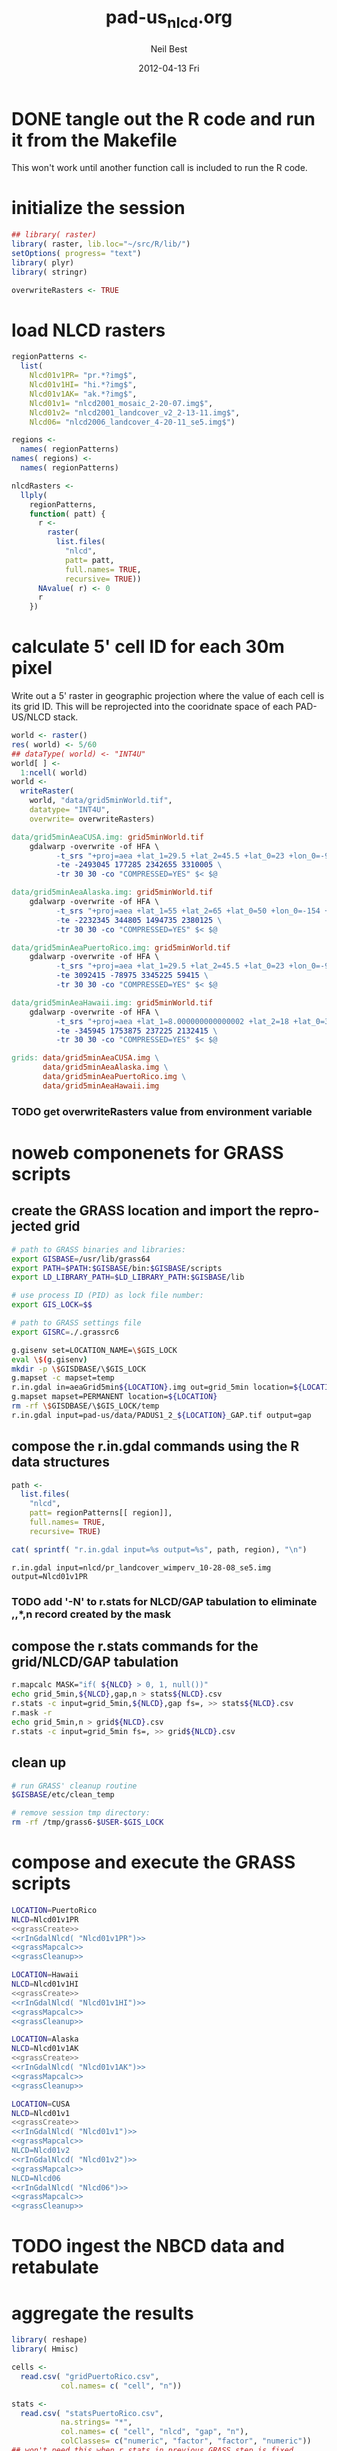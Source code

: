 #+TITLE:     pad-us_nlcd.org
#+AUTHOR:    Neil Best
#+EMAIL:     nbest@ci.uchicago.edu
#+DATE:      2012-04-13 Fri
#+DESCRIPTION:
#+KEYWORDS:
#+LANGUAGE:  en
#+OPTIONS:   H:3 num:t toc:t \n:nil @:t ::t |:t ^:t -:t f:t *:t <:t
#+OPTIONS:   TeX:t LaTeX:t skip:nil d:nil todo:t pri:nil tags:not-in-toc
#+INFOJS_OPT: view:nil toc:nil ltoc:t mouse:underline buttons:0 path:http://orgmode.org/org-info.js
#+EXPORT_SELECT_TAGS: export
#+EXPORT_EXCLUDE_TAGS: noexport
#+LINK_UP:   
#+LINK_HOME: 
#+XSLT:

#+PROPERTY: session *R*
#+PROPERTY: results silent

* DONE tangle out the R code and run it from the Makefile

This won't work until another function call is included to run the R code.


* initialize the session

#+NAME: init
#+BEGIN_SRC R :tangle tangled/init.R
## library( raster)
library( raster, lib.loc="~/src/R/lib/")
setOptions( progress= "text")
library( plyr)
library( stringr)

overwriteRasters <- TRUE

#+END_SRC

* COMMENT are these obsolete?
** process Puerto Rico to work out steps

#+NAME: grid
#+BEGIN_SRC R :tangle no :eval no
  
  pr <- raster( "nlcd2006/pr_landcover_wimperv_10-28-08_se5.img")
  NAvalue( pr) <- 0
  pr <- setMinMax( pr)
  
  prGrid <- try( raster( "prGrid.tif"), silent= TRUE)
  if( inherits( prGrid, "try-error") || overwriteRasters) {             
    prGrid <- raster( pr)
    prGrid[] <- seq( 1, ncell( prGrid))
    prGrid <-
      mask( prGrid, pr,
           filename= "prGrid.tif",
           overwrite= TRUE,
           progress= "text")
  }
  
  gridProjFunc <- function( cell) {
    cellFromXY( world,
               project( xyFromCell( prGrid, cell),
                       projection( prGrid),
                       inv= TRUE))
  }  
  
  prWorld <- try( raster( "world_5min_PuertoRico.tif"), silent= TRUE)
  if( inherits( prWorld, "try-error") || overwriteRasters) {             
    prWorld <-
      calc( prGrid, gridProjFunc,
           filename= "world_5min_PuertoRico.tif",
           datatype= "INT4U",
           overwrite= TRUE,
           progress= "text")
  }
  
  prGap <- raster( "pad-us/PADUS1_2_regions/PADUS1_2_PuertoRico_GAP.tif")
  prGap <- setMinMax( prGap)
  NAvalue( prGap) <- 255
    
  prGap <- overlay( prGap, prGrid, fun= setGapZero,
                   filename= "prGap.tif", datatype= "INT1U", progress= "text", overwrite= TRUE)
  NAvalue( prGap) <- 255
  
  
  prStack <- stack(prWorld, pr, prGap)
  layerNames( prStack) <- c( "grid", "nlcd", "gap")
  
  ct <- crosstab( prStack, useNA= "always", long= TRUE, responseName= "n", progress="text")
#+END_SRC

#+results:


* load NLCD rasters


#+NAME: regionPatterns
#+BEGIN_SRC R :results silent :tangle tangled/init.R
regionPatterns <-
  list(
    Nlcd01v1PR= "pr.*?img$",
    Nlcd01v1HI= "hi.*?img$",
    Nlcd01v1AK= "ak.*?img$",
    Nlcd01v1= "nlcd2001_mosaic_2-20-07.img$",
    Nlcd01v2= "nlcd2001_landcover_v2_2-13-11.img$",
    Nlcd06= "nlcd2006_landcover_4-20-11_se5.img$")

regions <-
  names( regionPatterns)
names( regions) <-
  names( regionPatterns)

nlcdRasters <-
  llply(
    regionPatterns,
    function( patt) {
      r <-
        raster(
          list.files(
            "nlcd",
            patt= patt,
            full.names= TRUE,
            recursive= TRUE))
      NAvalue( r) <- 0
      r
    })

#+END_SRC


* calculate 5' cell ID for each 30m pixel

Write out a 5' raster in geographic projection where the value of each
cell is its grid ID.  This will be reprojected into the cooridnate
space of each PAD-US/NLCD stack.

#+NAME: world  
#+BEGIN_SRC R :tangle tangled/init.R
  world <- raster()
  res( world) <- 5/60
  ## dataType( world) <- "INT4U"
  world[ ] <-
    1:ncell( world)
  world <-
    writeRaster(
      world, "data/grid5minWorld.tif",
      datatype= "INT4U",
      overwrite= overwriteRasters)
#+END_SRC

#+begin_src makefile :eval no :tangle tangled/pad-us_nlcd.mk
data/grid5minAeaCUSA.img: grid5minWorld.tif
	gdalwarp -overwrite -of HFA \
          -t_srs "+proj=aea +lat_1=29.5 +lat_2=45.5 +lat_0=23 +lon_0=-96 +x_0=0 +y_0=0 +ellps=GRS80 +units=m +no_defs" \
          -te -2493045 177285 2342655 3310005 \
          -tr 30 30 -co "COMPRESSED=YES" $< $@

data/grid5minAeaAlaska.img: grid5minWorld.tif
	gdalwarp -overwrite -of HFA \
          -t_srs "+proj=aea +lat_1=55 +lat_2=65 +lat_0=50 +lon_0=-154 +x_0=0 +y_0=0 +ellps=WGS84 +towgs84=0,0,0,0,0,0,0 +units=m +no_defs" 
          -te -2232345 344805 1494735 2380125 \
          -tr 30 30 -co "COMPRESSED=YES" $< $@

data/grid5minAeaPuertoRico.img: grid5minWorld.tif
	gdalwarp -overwrite -of HFA \
          -t_srs "+proj=aea +lat_1=29.5 +lat_2=45.5 +lat_0=23 +lon_0=-96 +x_0=0 +y_0=0 +ellps=GRS80 +units=m +no_defs" \
          -te 3092415 -78975 3345225 59415 \
          -tr 30 30 -co "COMPRESSED=YES" $< $@

data/grid5minAeaHawaii.img: grid5minWorld.tif
	gdalwarp -overwrite -of HFA \
          -t_srs "+proj=aea +lat_1=8.000000000000002 +lat_2=18 +lat_0=3 +lon_0=-157 +x_0=0 +y_0=0 +ellps=WGS84 +towgs84=0,0,0,0,0,0,0 +units=m +no_defs" \
          -te -345945 1753875 237225 2132415 \
          -tr 30 30 -co "COMPRESSED=YES" $< $@

grids: data/grid5minAeaCUSA.img \
       data/grid5minAeaAlaska.img \
       data/grid5minAeaPuertoRico.img \
       data/grid5minAeaHawaii.img

#+end_src


*** COMMENT DONE How did I write the gdalwarp command for the grid IDs?
I must have done it by hand.  This should be tangled out and called in
the Makefile.

*** TODO get overwriteRasters value from environment variable


** COMMENT add zeroes to GAP data for unprotected land and coastal areas

skip this. unnecessary.

#+BEGIN_SRC R :eval no
gapFiles <-
  list.files( "pad-us/data/",
             patt= "^PADUS1_2_.*?tif$",
             full.names= TRUE)
names( gapFiles) <-
  str_match( gapFiles,
            "PADUS1_2_([^_]+)_GAP\\.tif$")[, 2]

gapRasters <-
  llply( names( regionPatterns),
        function ( region) {
          r <- raster( gapFiles[[ region]])
          NAvalue( r) <- 255
          ## r <- setMinMax( r)
          layerNames( r) <- region
          r
        })
names( gapRasters) <- names( regionPatterns)

setGapZero <-
  function( gap, grid) {
    ifelse( is.na( gap) & !is.na( grid), 0, gap)
  }

gapOverlayFunc <-
  function ( gap, nlcd) {
    fn <- sprintf( "gap%s.grd", layerNames( gap))
    if( overwriteRasters | !file.exists( fn)) {
      overlay( gap, nlcd,
              fun= setGapZero,
              filename= fn,
              datatype= "INT1U",
              overwrite= TRUE)
    } else try( raster( fn), silent= TRUE)
  }

gapOverlays <-
  llply( regions,
        function( region) {
          gapOverlayFunc( gapRasters[[ region]],
                         nlcdRasters[[ region]])
        })

#+END_SRC

#+results:
   

** COMMENT create stacks and tabulate

This is too slow.  Had to do it in GRASS.
#+NAME: stacks
#+BEGIN_SRC R :eval no
aeaGridFunc <-
  function( region) {
    raster( sprintf( "aeaGrid5min%s.img", region))
  }

aeaGrids <- llply( regions, aeaGridFunc)

gapStackFunc <-
  function( region) {
    s <- stack( aeaGrids[[ region]],
               nlcdRasters[[ region]],
               gapOverlays[[ region]])
    layerNames( s) <- c( "grid", "nlcd", "gap")
    s
  }

gapStacks <- llply( regions, gapStackFunc)

writeCrosstabs <-
  function( region) {
    fn <- sprintf( "pad-us_nlcd_%s.csv", region)
    ct <- crosstab( gapStacks[[ region]])
    write.csv( ct, row.names= FALSE, file= fn)
    fn
  }

ctFiles <- llply( regions, writeCrosstabs)
#+END_SRC


* noweb componenets for GRASS scripts

** create the GRASS location and import the reprojected grid

#+NAME: grassCreate
#+BEGIN_SRC sh :eval no
# path to GRASS binaries and libraries:
export GISBASE=/usr/lib/grass64
export PATH=$PATH:$GISBASE/bin:$GISBASE/scripts
export LD_LIBRARY_PATH=$LD_LIBRARY_PATH:$GISBASE/lib

# use process ID (PID) as lock file number:
export GIS_LOCK=$$

# path to GRASS settings file
export GISRC=./.grassrc6

g.gisenv set=LOCATION_NAME=\$GIS_LOCK
eval \$(g.gisenv)
mkdir -p \$GISDBASE/\$GIS_LOCK
g.mapset -c mapset=temp
r.in.gdal in=aeaGrid5min${LOCATION}.img out=grid_5min location=${LOCATION}
g.mapset mapset=PERMANENT location=${LOCATION}
rm -rf \$GISDBASE/\$GIS_LOCK/temp
r.in.gdal input=pad-us/data/PADUS1_2_${LOCATION}_GAP.tif output=gap
#+END_SRC


** compose the r.in.gdal commands using the R data structures
#+NAME: rInGdalNlcd( region= "Nlcd01v1PR")
#+BEGIN_SRC R :results output verbatim replace 
path <-
  list.files(
    "nlcd",
    patt= regionPatterns[[ region]],
    full.names= TRUE,
    recursive= TRUE)

cat( sprintf( "r.in.gdal input=%s output=%s", path, region), "\n")
#+END_SRC

#+RESULTS: rInGdalNlcd
: r.in.gdal input=nlcd/pr_landcover_wimperv_10-28-08_se5.img output=Nlcd01v1PR


*** TODO add '-N' to r.stats for NLCD/GAP tabulation to eliminate *,*,*,n record created by the mask
    

** compose the r.stats commands for  the grid/NLCD/GAP tabulation

#+NAME: grassMapcalc
#+BEGIN_SRC sh :eval no
r.mapcalc MASK="if( ${NLCD} > 0, 1, null())"
echo grid_5min,${NLCD},gap,n > stats${NLCD}.csv
r.stats -c input=grid_5min,${NLCD},gap fs=, >> stats${NLCD}.csv
r.mask -r
echo grid_5min,n > grid${NLCD}.csv
r.stats -c input=grid_5min fs=, >> grid${NLCD}.csv
#+END_SRC


** clean up

#+NAME: grassCleanup
#+begin_src sh :eval no
# run GRASS' cleanup routine
$GISBASE/etc/clean_temp

# remove session tmp directory:
rm -rf /tmp/grass6-$USER-$GIS_LOCK
#+end_src


* compose and execute the GRASS scripts
    :PROPERTIES:
    :noweb:    yes
    :shebang:  #!/bin/bash -v
    :session:  nil
    :eval:     no
    :END:

#+NAME: grassPuertoRico
#+BEGIN_SRC sh :tangle tangled/grassPuertoRico.sh
LOCATION=PuertoRico
NLCD=Nlcd01v1PR
<<grassCreate>>
<<rInGdalNlcd( "Nlcd01v1PR")>>
<<grassMapcalc>>
<<grassCleanup>>
#+END_SRC

#+NAME: grassHawaii
#+BEGIN_SRC sh :tangle tangled/grassHawaii.sh
LOCATION=Hawaii
NLCD=Nlcd01v1HI
<<grassCreate>>
<<rInGdalNlcd( "Nlcd01v1HI")>>
<<grassMapcalc>>
<<grassCleanup>>
#+END_SRC

#+NAME: grassAlaska
#+BEGIN_SRC sh :tangle tangled/grassAlaska.sh
LOCATION=Alaska
NLCD=Nlcd01v1AK
<<grassCreate>>
<<rInGdalNlcd( "Nlcd01v1AK")>>
<<grassMapcalc>>
<<grassCleanup>>
#+END_SRC

#+NAME: grassCUSA
#+BEGIN_SRC sh  :tangle tangled/grassCUSA.sh
LOCATION=CUSA
NLCD=Nlcd01v1
<<grassCreate>>
<<rInGdalNlcd( "Nlcd01v1")>>
<<grassMapcalc>>
NLCD=Nlcd01v2
<<rInGdalNlcd( "Nlcd01v2")>>
<<grassMapcalc>>
NLCD=Nlcd06
<<rInGdalNlcd( "Nlcd06")>>
<<grassMapcalc>>
<<grassCleanup>>
#+END_SRC


* TODO ingest the NBCD data and retabulate

* aggregate the results
   :PROPERTIES:
   :eval:     no
   :END:

#+NAME: writeFracsProto
#+begin_src R :eval no
  library( reshape)
  library( Hmisc)
  
  cells <-
    read.csv( "gridPuertoRico.csv",
             col.names= c( "cell", "n"))
  
  stats <-
    read.csv( "statsPuertoRico.csv",
             na.strings= "*",
             col.names= c( "cell", "nlcd", "gap", "n"),
             colClasses= c("numeric", "factor", "factor", "numeric"))
  ## won't need this when r.stats in previous GRASS step is fixed
  stats <- stats[ !is.na(stats$cell),]
  
  ## stats <- stats[ !is.na(stats$grid),]
  ## stats <- stats[ stats$cell != "*",]
  
  ## stats <- within( stats, gap[ is.na( gap)] <- 0)
  
  
  stats <-
    within( stats,
           { levels( gap) <- c( levels( gap), "0")
             gap[ is.na( gap)] <- "0"
             gap <- combine_factor( gap, c(0,1,1,1,0))
             levels( gap) <- c( "no", "yes")
           })
  
  stats <-
    cast( data= stats,
         formula= cell ~ gap + nlcd,
         fun.aggregate= sum,
         margins= "grand_col",
         value= "n" )
  colnames( stats)[ colnames( stats) == "(all)_(all)"] <- "nlcd"
  
  merged <-
    within( merge( stats, cells, by= "cell", all.x= TRUE),
           no_11 <- no_11 + n - nlcd)
  
  fracs <-
    cast( within( melt( merged,
                       c( "cell", "n")),
                 value <- value / n),
         formula= cell ~ variable,
         subset= variable != "nlcd",
         margins= "grand_col",
         fun.aggregate= sum)
  
  write.csv( format.df( fracs,
                       dec= 3,
                       numeric.dollar= FALSE,
                       na.blank= TRUE),
            row.names= FALSE,
            file= "fracsPuertoRico.csv",
            quote= FALSE)
#+END_SRC
  
#+NAME: writeFracs
#+begin_src R 
  library( reshape)
  library( Hmisc)

  writeFracs <- function( region) {
    cells <-
      read.csv( sprintf( "grid%s.csv", region),
               col.names= c( "cell", "n"))
    stats <-
      read.csv( sprintf( "stats%s.csv", region),
               na.strings= "*",
               col.names= c( "cell", "nlcd", "gap", "n"),
               colClasses= c("numeric", "factor", "factor", "numeric"))
    ## won't need this when r.stats in previous GRASS step is fixed
    stats <- stats[ !is.na(stats$cell),]
    stats <-
      within( stats,
             { levels( gap) <- c( levels( gap), "0")
               gap[ is.na( gap)] <- "0"
               gap <- combine_factor( gap, c(0,1,1,1,0))
               levels( gap) <- c( "no", "yes")
             })
    stats <-
      cast( data= stats,
           formula= cell ~ gap + nlcd,
           fun.aggregate= sum,
           margins= "grand_col",
           value= "n" )
    colnames( stats)[ colnames( stats) == "(all)_(all)"] <- "nlcd"
    merged <-
      within( merge( stats, cells, by= "cell", all.x= TRUE),
             no_11 <- no_11 + n - nlcd)
    fracs <-
      cast( within( melt( merged,
                         c( "cell", "n")),
                   value <- value / n),
           formula= cell ~ variable,
           subset= variable != "nlcd",
           margins= "grand_col",
           fun.aggregate= sum)
    fn <- sprintf( "fracs%s.csv", region)
    write.csv( format.df( fracs,
                         dec= 3,
                         numeric.dollar= FALSE,
                         na.blank= TRUE),
              row.names= FALSE,
              file= fn,
              quote= FALSE)
    fn
  }
  
  regions <- c( "PuertoRico", "Hawaii", "Alaska", "cUSA")
  names( regions) <- regions
  
  fracFiles <- llply( regions, writeFracs)
  
  zip( "pad-us_nlcd.zip", list.files( patt= "^fracs.*?\\csv$"))
#+end_src
   

** TODO do this with data.table

   
* generate NBCD statistics
  :PROPERTIES:
  :eval:     yes
  :END:


** by 5' grid cells

#+NAME: writeNbcdStats
#+begin_src R 
  library( reshape)
  library( Hmisc)
  library( data.table)

  stats <-
    read.csv( "statsNbcd.csv",
             na.strings= "*",
             col.names= c( "cell", "nlcd", "gap", "nbcd", "n"),
             colClasses= c("numeric", "factor", "factor", "numeric"))
  
  stats <-
    within(
      stats,
      { levels( gap) <- c( levels( gap), "0")
        gap[ is.na( gap)] <- "0"
        gap <- combine_factor( gap, c(0,1,1,1,0))
        levels( gap) <- c( "no", "yes")
        nbcd[ is.na( nbcd)] <- 0
      })
  
  dt <- data.table( stats)
  setkey( dt, cell, nlcd, gap)
  
  wm <- dt[, list( wm= weighted.mean( nbcd, n)), by= "cell,nlcd,gap"]
  
  wmCt <-
    cast(
      data= wm,
      formula= cell ~ gap + nlcd,
      ## fun.aggregate= sum,
      ## margins= "grand_col",
      value= "wm" )
  
  write.csv(
    format.df(
      wmCt,
      cdec= c( 0, rep( 1, ncol( wmCt) - 1)),
      numeric.dollar= FALSE,
      na.blank= TRUE),
    row.names= FALSE,
    file= "nbcdFiaAldb.csv",
    quote= FALSE)
  
  zip( "pad-us_nlcd_nbcd.zip", "fracscUSA.csv")
  zip( "pad-us_nlcd_nbcd.zip", "nbcdFiaAldb.csv")
  
#+end_src
  

** TODO convert NAs to zeros for \*Fr and \*Ha in CSVs and SHPs
** TODO trim spaces in char data frames before writing CSVs


** load r.stats output

#+begin_src R

library( reshape)
library( Hmisc)
library( data.table)
library( stringr)
library( ggplot2)
library( foreign)

stateAttrs <-
  read.dbf( "shp/tl_2010_us_state10.dbf")
stateNames <-
  data.table( stateAttrs[, c( "STATEFP10", "STUSPS10", "NAME10")])
setnames(
  stateNames,
  names( stateNames),
  c( "state", "usps", "name"))
setkey( stateNames, state)

rawCountyStats <-
  read.csv(
    "csv/statsNbcdNlcd01v1County.csv",
    na.strings= "*",
    header= TRUE,
    col.names= c(
      "state", "county", "nlcd", 
      "gap", "aldb", "n"),
    colClasses= c(
      "character", "character", "character",
      "numeric", "numeric", "numeric"))

rawCountyStats <-
  within( rawCountyStats, {
    state[  is.na(  state)] <- 0   
    county[ is.na( county)] <- 0    
    state <-
      str_pad( state,
              2, pad= "0")
    county <-
      str_pad( county,
              3, pad= "0")
    gap[ is.na( gap)] <- 0
    gap[ gap == 4] <- 0
    gap[ gap !=0] <- 1
    aldb[ is.na( aldb)] <- 0
    gap <- as.logical( gap) } )

rawCountyStats <- data.table( rawCountyStats)
keycols <-
  colnames(rawCountyStats)[ colnames(rawCountyStats) != "n"]
setkeyv( rawCountyStats, keycols)

#+end_src

** zero out pixel counts for low-carbon forest observations


#+begin_src R :results output silent

rawCountyStats[, n2 := n]

rawCountyStats[ nlcd %in% as.character( c( 41, 42, 43, 90))
                 & aldb <= 5,
               n2 := 0]

rawCountyStats <-
  rawCountyStats[, list( n= sum( n),
                        n2 = sum( n2)),
                 keyby= keycols ]

rawStateStats <- 
  rawCountyStats[, list( n= sum( n),
                        n2= sum( n2)),
                 keyby= keycols[ -2] ]

#+end_src


** by NBCD mapping zones
  
#+begin_src R
  library( reshape)
  library( Hmisc)
  library( data.table)
  library( stringr)
  
  ## define aggregateNbcd()
  
  ## statsNbcdZone <-
  ##   aggregateNbcd(
  ##     "statsNbcdZone.csv",
  ##     col.names= c(
  ##       "zone", "nlcd", "gap",
  ##       "aldb", "n"),
  ##     colClasses= c(
  ##       "character", "character", "factor",
  ##       "numeric", "numeric"))
  
  rawZoneStats <-
    read.csv(
      "csv/statsNbcdNlcd01v1Zone.csv",
      na.strings= "*",
      header= TRUE,
      col.names= c(
        "zone", "nlcd", 
        "gap", "aldb", "n"),
      colClasses= c(
        "character", "character",
        "numeric", "numeric", "numeric"))
  
  rawZoneStats <-
    within( rawZoneStats, {
      state[  is.na(  state)] <- 0   
      zone[ is.na( zone)] <- 0    
      gap[ is.na( gap)] <- 0
      gap[ gap == 4] <- 0
      gap[ gap !=0] <- 1
      aldb[ is.na( aldb)] <- 0
      gap <- as.logical( gap) } )
  
  rawCountyStats <- data.table( rawCountyStats)
  keycols <-
    colnames(rawCountyStats)[ colnames(rawCountyStats) != "n"]
  setkeyv( rawCountyStats, keycols)
  rawCountyStats <-
    rawCountyStats[, list( n= sum( n),
                          n2 = sum( replace( n, aldb <= 5, 0))),
       keyby= keycols ]
  
  zoneAreas <-
    statsNbcdZone[, list( totHa= sum(ha)),
                  by= "zone"]
  statsNbcdZone <-
    statsNbcdZone[ zoneAreas][, frac:=ha/totHa]
  
  nbcdZoneAldb <- 
      data.table(
        cast(
          data= statsNbcdZone,
          formula= zone ~ gap + nlcd,
          value= "aldb",
          subset= !is.na( aldb)),
        key= "zone")
  
  setnames(
    nbcdZoneAldb,
    colnames(nbcdZoneAldb),
    str_replace( colnames(nbcdZoneAldb), "_", ""))
  
  nbcdZoneAldbMeans <- 
    data.table(
      cast(
        data=
        statsNbcdZone[, list( aldbAve= weighted.mean( aldb, ha)),
                 by= c( "zone", "gap")],
        formula= zone ~ gap,
        value= "aldbAve",
        subset= !is.na( aldbAve)),
      key= "zone")
  
  setnames(
    nbcdCountyAldbMeans,
    colnames( nbcdCountyAldbMeans)[ -1],
    sprintf(
      "%sAll",
      colnames( nbcdCountyAldbMeans)[ -1]))
  
  nbcdZoneGapFrac <-
    data.table(
      cast(
        data= statsNbcdZone,
        formula= zone ~ gap,
        value= "frac",
        fun.aggregate= sum,
        subset= !is.na( aldb)),
      key= "zone")
  
  setnames(
    nbcdZoneGapFrac,
    colnames( nbcdZoneGapFrac)[ -1],
    sprintf(
      "%sAllFr",
      str_replace(
        colnames( nbcdZoneGapFrac)[ -1],
        "_", "")))
  
  nbcdZoneGapHa <-
    data.table(
      cast(
        data= statsNbcdZone,
        formula= zone ~ gap,
        value= "ha",
        fun.aggregate= sum,
        subset= !is.na( aldb)),
      key= "zone")
  
  setnames(
    nbcdZoneGapHa,
    colnames( nbcdZoneGapHa)[ -1],
    sprintf(
      "%sAllHa",
      str_replace(
        colnames( nbcdZoneGapHa)[ -1],
        "_", "")))
  
   nbcdZoneFrac <- 
    data.table(
      cast(
        data= statsNbcdZone,
        formula= zone ~ gap + nlcd,
        value= "frac",
        subset= !is.na( aldb)),
      key= "zone")
  
  setnames(
    nbcdZoneFrac,
    colnames( nbcdZoneFrac)[ -1],
    sprintf(
      "%sFr",
      str_replace(
        colnames( nbcdZoneFrac)[ -1],
        "_", "")))
  
  nbcdZoneHa <- 
    data.table(
      cast(
        data= statsNbcdZone,
        formula= zone ~ gap + nlcd,
        value= "ha",
        subset= !is.na( aldb)),
      key= "zone")
  
  setnames(
    nbcdZoneHa,
    colnames( nbcdZoneHa)[ -1],
    sprintf(
      "%sHa",
      str_replace(
        colnames( nbcdZoneHa)[ -1],
        "_", "")))
   
  nbcdZone <- nbcdZoneAldb[ nbcdZoneAldbMeans]
  nbcdZone <- nbcdZone[ nbcdZoneGapFrac][ nbcdZoneGapHa]
  nbcdZone <- nbcdZone[ nbcdZoneFrac][ nbcdZoneHa]
  setcolorder(
    nbcdZone,
    c( 1,
      order( colnames( nbcdZone)[ -1]) +1))
  
  nbcdZoneChar <-
    str_trim(
      format.df(
        nbcdZone,
        cdec= sapply(
          colnames( nbcdZone),
          function( x)
          ifelse(
            x == "zone", 0,
            ifelse(
              str_detect( x, "Ha$"), 1,
              ifelse(
                str_detect( x, "Fr$"), 3,
                1)))),
        numeric.dollar= FALSE,
        na.blank= TRUE))
  
  write.csv(
    nbcdZoneChar,
    row.names= FALSE,
    file= "nbcdZone.csv",
    quote= FALSE)
  
  zip( "pad-us_nlcd_nbcd.zip", "nbcdZone.csv")
   
  options(useFancyQuotes = FALSE)
   cat(
     sapply(
       colnames( nbcdZone),
       function( x) {
         dQuote(
           ifelse(
             x == "zone", "String(3)",
             ifelse(
               str_detect( x, "Ha$"),
               "Real(10.1)",
               ifelse(
                 str_detect( x, "Fr$"),
                 "Real(5.3)",
                 "Real(5.1)"))))
       }),
     sep= ",",
     file= "nbcdZone.csvt")
  
  ogr2ogr <-
    paste(
      "ogr2ogr -overwrite -progress -sql",
      sprintf(
        "\"select %s from nbcdZones a",
        paste( colnames( nbcdZone), collapse= ",")),
      "left join 'nbcdZone.csv'.nbcdZone b",
      "on a.zone = b.zone\"",
      "shp/nbcdZone.shp shp/nbcdZones.shp")
  
  system( ogr2ogr)
  
  zip(
    "pad-us_nlcd_nbcd.zip",
    list.files(
      path= "shp",
      pattern= "^nbcdZone\\.",
      full.names= TRUE))
  
  
#+end_src

*** TODO finish updating zone stat procedure to match state/county

GAP TRUE/FALSE naming, . . .


*** TODO figure out where null values in NBCD are coming from


** repeat for states

*** calculate the average densities for original and modified pixel counts

#+begin_src R :results output silent

statsNbcdState <-
  rawStateStats[, list( aldb= weighted.mean( aldb, n),
                       aldb2= weighted.mean( aldb, n2),
                       n= sum( n),
                       n2= sum( n2),
                       ha= sum(n) * 30^2 / 10^4,
                       ha2= sum(n2) * 30^2 / 10^4),
                keyby= "state,nlcd,gap"] 
stateAreas <-
  statsNbcdState[ , list( totHa= sum(ha)),
                 keyby= "state"]
statsNbcdState <-
  statsNbcdState[ stateAreas][, frac:=ha/totHa]

#+end_src

Some states have forests where all NBCD values were zero.  

#+BEGIN_SRC R :results output org replace :exports both
## statsNbcdState[ stateNames, nomatch=0][ is.na( aldb2)][
##                               order( -ha),
##                               list( usps, nlcd, gap, ha)]

## suppressWarnings(
##   ascii(
##     cast(
##       statsNbcdState[ stateNames, nomatch=0][ is.na( aldb2)],
##       usps ~ nlcd,
##       sum,
##       value= "ha",
##       margins= TRUE,
##       fill= NA),
##     digits= 0,
##     include.rownames = FALSE))

## ,
##   colnames= c( "FIPS", "name", "region"))

suppressWarnings(
  ascii(
    cast(
      statsNbcdState[ stateNames, nomatch=0][ is.na( aldb2)],
      gap + usps ~ nlcd,
      sum,
      value= "ha",
      margins= TRUE,
      fill= NA),
    digits= 0,
    include.rownames = FALSE))

#+END_SRC

#+results:
#+BEGIN_ORG
| gap   | usps  | 43      | 90     | (all)   |
|-------+-------+---------+--------+---------|
| FALSE | AZ    | 418     | 41418  | 41836   |
| FALSE | CA    | 602269  | 59116  | 661385  |
| FALSE | CO    |         | 153555 | 153555  |
| FALSE | MT    | 10618   |        | 10618   |
| FALSE | NM    | 6255    | 33295  | 39550   |
| FALSE | NV    | 924     | 73571  | 74495   |
| FALSE | OR    | 394996  |        | 394996  |
| FALSE | WA    | 286592  |        | 286592  |
| FALSE | (all) | 1302072 | 360956 | 1663028 |
| TRUE  | AZ    | 11267   | 44313  | 55581   |
| TRUE  | CA    | 416041  | 26084  | 442125  |
| TRUE  | CO    |         | 128555 | 128555  |
| TRUE  | MT    | 19429   |        | 19429   |
| TRUE  | NM    | 18237   | 19361  | 37598   |
| TRUE  | NV    | 9497    | 20714  | 30211   |
| TRUE  | OR    | 243347  |        | 243347  |
| TRUE  | WA    | 104410  |        | 104410  |
| TRUE  | (all) | 822228  | 239028 | 1061256 |
| (all) | (all) | 2124300 | 599983 | 2724284 |
#+END_ORG

To backfill those NLCD/GAP combinations we must calculate national averages.

#+BEGIN_SRC R :results output org replace :exports both
nbcdMean <-
  statsNbcdState[ n != n2][, list(
                    aldb= weighted.mean( aldb2, n, na.rm= TRUE)),
                    keyby= "nlcd,gap"]

ascii(
  cast(
    nbcdMean,
    nlcd ~ gap,
    value= "aldb"),
  digits = 1,
  include.rownames= FALSE)
#+END_SRC

#+results:
#+BEGIN_ORG
| nlcd | FALSE | TRUE  |
|------+-------+-------|
| 41   | 109.8 | 118.8 |
| 42   | 103.3 | 120.5 |
| 43   | 105.5 | 119.3 |
| 90   | 98.7  | 93.1  |
#+END_ORG

*** COMMENT these plots show states with problem forests

#+begin_src R :eval no

ggplot(
  statsNbcdState[ n != n2][ stateNames, nomatch= 0],
  aes(    x= n2/n,
          y= ha, ## aldb/aldb2,
      label= usps)) +
  geom_point() +
  geom_text(
    hjust= 0,
    vjust= 0) +
  facet_grid( nlcd ~ gap) +
  scale_y_log10() +
  scale_x_continuous( limits= c( 0.0, 0.8))


ggplot(
  statsNbcdState[ n != n2],
  aes(    x= n2/n,
          y= frac,
      label= state)) +
  geom_point() +
  geom_text(
    hjust= 0,
    vjust= 0) +
  facet_grid( nlcd ~ gap) +
  scale_y_log10()+
  scale_x_continuous( limits= c( 0.0, 0.8))

ggplot(
  statsNbcdState[ n != n2],
  aes(
    x= n2/n,
    y= aldb/aldb2,
    label= state)) +
  geom_point(
    aes(
      size= frac)) +
  geom_text(
    hjust= 1.0,
    vjust= 0) +
  facet_grid( nlcd ~ gap) +
  scale_x_continuous( limits= c( 0.0, 0.8)) +
  scale_size(
    limits= c(0.0, 0.3),
    range= c( 5, 15))

ggplot(
  statsNbcdState[ n != n2],
  aes(
    x= n2/n,
    y= frac,
    label= state)) +
  geom_point(
    aes(
      size= aldb/aldb2)) +
  geom_text(
    hjust= 1.0,
    vjust= 0) +
  facet_grid( nlcd ~ gap) +
  scale_y_log10()+
  scale_x_continuous( limits= c( 0.0, 0.8))



#+end_src


*** backfill the null state densities with national means

#+begin_src R
statsNbcdState <-
  merge( statsNbcdState, nbcdMean, all.x= TRUE)
statsNbcdState[ is.na( aldb2), aldb2 := aldb.y][, aldb.y := NULL]
setkey( statsNbcdState, state, nlcd, gap)
setnames( statsNbcdState, "aldb.x", "aldb")
setcolorder( statsNbcdState, c( 3, 1, 2, 4:11))

## test
## any( abs( statsNbcdState[, list( frac= sum(frac)), by= state][, frac] - 1) > 0.001)


write.csv(
  statsNbcdState,
  row.names= FALSE,
  file= "pad-us_nlcd/nbcdStateSerial.csv",
  quote= FALSE)

zip( "pad-us_nlcd.zip", "pad-us_nlcd/nbcdStateSerial.csv")

#+end_src



*** cross-tabulate the state data using backfilled densities


#+begin_src R

nbcdStateAldb <- 
  data.table(
    cast(
      data= statsNbcdState,
      formula= state ~ gap + nlcd,
      value= "aldb2"),
    key= "state")

setnames(
  nbcdStateAldb,
  colnames( nbcdStateAldb),
  str_replace(
    str_replace(
      colnames(nbcdStateAldb),
      "TRUE_", "yes"),
    "FALSE_", "no"))


nbcdStateAldbMeans <- 
  data.table(
    cast(
      data=
      statsNbcdState[, list( aldbAve= weighted.mean( aldb2, ha)),
                     by= c( "state", "gap")],
      formula= state ~ gap,
      value= "aldbAve"),
    key= "state")

setnames(
  nbcdStateAldbMeans,
  c( "FALSE", "TRUE"),
  c( "noAll", "yesAll"))

nbcdStateGapFrac <-
  data.table(
    cast(
      data= statsNbcdState,
      formula= state ~ gap,
      value= "frac",
      fun.aggregate= sum,
      na.rm = TRUE),
    key= "state")

setnames(
  nbcdStateGapFrac,
  c( "FALSE", "TRUE"),
  c( "noAllFr", "yesAllFr"))

nbcdStateGapHa <-
  data.table(
    cast(
      data= statsNbcdState,
      formula= state ~ gap,
      value= "ha",
      fun.aggregate= sum,
      na.rm= TRUE),
    key= "state")

setnames(
  nbcdStateGapHa,
  c( "FALSE", "TRUE"),
  c( "noAllHa", "yesAllHa"))

nbcdStateFrac <- 
  data.table(
    cast(
      data= statsNbcdState,
      formula= state ~ gap + nlcd,
      value= "frac"),
    key= "state")

setnames(
  nbcdStateFrac,
  colnames( nbcdStateFrac)[ -1],
  paste(
    str_replace(
      str_replace(
        colnames( nbcdStateFrac)[ -1],
        "TRUE_", "yes"),
      "FALSE_", "no"),
    "Fr", sep= ""))

nbcdStateHa <- 
  data.table(
    cast(
      data= statsNbcdState,
      formula= state ~ gap + nlcd,
      value= "ha"),
    key= "state")

setnames(
  nbcdStateHa,
  colnames( nbcdStateHa)[ -1],
  paste(
    str_replace(
      str_replace(
        colnames( nbcdStateHa)[ -1],
        "TRUE_", "yes"),
      "FALSE_", "no"),
    "Ha", sep= ""))

nbcdState <-
  nbcdStateAldb[ nbcdStateAldbMeans]
nbcdState <-
  nbcdState[ nbcdStateGapFrac][ nbcdStateGapHa]
nbcdState <-
  nbcdState[ nbcdStateFrac][ nbcdStateHa]

setnames(
  nbcdState,
  "state", "fips")

setcolorder(
  nbcdState,
  order( colnames( nbcdState)))

nbcdStateChar <-
  str_trim(
    format.df(
      nbcdState,
      cdec= sapply(
        colnames( nbcdState),
        function( x) {
          ifelse(
            x == "fips", 0,
            ifelse(
              str_detect( x, "Ha$"), 1,
              ifelse(
                str_detect( x, "Fr$"), 3,
                1)))
        }),
      numeric.dollar= FALSE,
      na.blank= TRUE))

write.csv(
  nbcdStateChar,
  row.names= FALSE,
  file= "pad-us_nlcd/nbcdState.csv",
  quote= FALSE)

zip( "pad-us_nlcd.zip", "pad-us_nlcd/nbcdState.csv")

options(useFancyQuotes = FALSE)
cat(
  sapply(
    colnames( nbcdState),
    function( x) {
      dQuote(
        ifelse(
          x == "fips", "String(2)",
          ifelse(
            str_detect( x, "Ha$"),
            "Real(10.1)",
            ifelse(
              str_detect( x, "Fr$"),
              "Real(5.3)",
              "Real(5.1)"))))
    }),
  sep= ",",
  file= "pad-us_nlcd/nbcdState.csvt")
options(useFancyQuotes = TRUE)

ogr2ogr <-
  paste(
    "ogr2ogr -overwrite -progress -sql",
    sprintf(
      "\"select %s from cusaStatesAea a",
      paste( colnames( nbcdState), collapse= ",")),
    "left join 'nbcdState.csv'.nbcdState b",
    "on a.GEOID10 = b.fips\"",
    "pad-us_nlcd/nbcdState.shp shp/cusaStatesAea.shp")

system( ogr2ogr)

zip(
  "pad-us_nlcd.zip",
  list.files(
    path= "pad-us_nlcd",
    pattern= "^nbcdState\\.[a-z]{3}",
    full.names= TRUE))
#+end_src


*** COMMENT DONE figure out if is.na( aldb2) is correct

   

** repeat for counties

#+begin_src R
## library( reshape)
## library( Hmisc)
## library( data.table)
## library( stringr)

statsNbcdCounty <-
  rawCountyStats[, list(
    aldb= weighted.mean( aldb, n),
    aldb2= weighted.mean( aldb, n2),
    n= sum( n),
    n2= sum( n2),
    ha= sum(n) * 30^2 / 10^4,
    ha2= sum(n2) * 30^2 / 10^4),
                 keyby= "state,county,nlcd,gap"]
countyAreas <-
  statsNbcdCounty[, list( totHa= sum(ha)),
                  keyby= c( "state", "county")]
statsNbcdCounty <-
  statsNbcdCounty[ countyAreas][, frac:=ha/totHa]
  
statsNbcdCounty <-
  merge(
    statsNbcdCounty,
    statsNbcdState[, list( state, nlcd, gap, aldb2, n2)],
    by= c( "state", "nlcd", "gap"),
    all.x= TRUE)

statsNbcdCounty[, fill := as.character(NA)]

statsNbcdCounty[ n2.x == 0 & n2.y == 0, fill := "cUSA"]
statsNbcdCounty[ n2.x == 0 & n2.y != 0, fill := "state"]

statsNbcdCounty[ is.na( aldb2.x), aldb2.x := aldb2.y]
statsNbcdCounty[, aldb2.y := NULL]
statsNbcdCounty[,    n2.y := NULL]
statsNbcdCounty[,   totHa := NULL]

setkey( statsNbcdCounty, state, county, nlcd, gap)
setnames(
  statsNbcdCounty,
  c( "aldb2.x", "n2.x"),
  c( "aldb2",   "n2"))

setcolorder(
  statsNbcdCounty,
  c( "state", "county", "nlcd", "gap",
    "aldb", "aldb2", "n", "n2", "ha", "ha2",
    "frac", "fill"))

## test
## any( abs( statsNbcdCounty[, list( frac= sum(frac)), by= "state,county"][, frac] - 1) > 0.001)

write.csv(
  statsNbcdCounty,
  row.names= FALSE,
  file= "pad-us_nlcd/nbcdCountySerial.csv",
  quote= FALSE)

zip( "pad-us_nlcd.zip", "pad-us_nlcd/nbcdCountySerial.csv")

nbcdCountyAldb <- 
  data.table(
    cast(
      data= statsNbcdCounty,
      formula= state + county ~ gap + nlcd,
      value= "aldb2"),
    key= "state,county")

setnames(
  nbcdCountyAldb,
  colnames(nbcdCountyAldb),
  str_replace(
    str_replace(
      colnames(nbcdCountyAldb),
      "TRUE_", "yes"),
    "FALSE_", "no"))

nbcdCountyAldbMeans <- 
  data.table(
    cast(
      data=
      statsNbcdCounty[, list( aldbAve= weighted.mean( aldb2, ha,
                                na.rm= TRUE)),
                      by= c( "state", "county", "gap")],
      formula= state + county ~ gap,
      value= "aldbAve"),
    key= "state,county")

setnames(
  nbcdCountyAldbMeans,
  c( "FALSE", "TRUE"),
  c( "noAll", "yesAll"))

nbcdCountyGapFrac <-
  data.table(
    cast(
      data= statsNbcdCounty,
      formula= state + county ~ gap,
      value= "frac",
      fun.aggregate= sum,
      na.rm= TRUE),
    key= "state,county")

setnames(
  nbcdCountyGapFrac,
  c( "FALSE", "TRUE"),
  c( "noAllFr", "yesAllFr"))

nbcdCountyGapHa <-
  data.table(
    cast(
      data= statsNbcdCounty,
      formula= state + county ~ gap,
      value= "ha",
      fun.aggregate= sum,
      na.rm= TRUE),
    key= "state,county")

setnames(
  nbcdCountyGapHa,
  c( "FALSE", "TRUE"),
  c( "noAllHa", "yesAllHa"))

nbcdCountyFrac <- 
  data.table(
    cast(
      data= statsNbcdCounty,
      formula= state + county ~ gap + nlcd,
      value= "frac"),
    key= "state,county")

setnames(
  nbcdCountyFrac,
  colnames( nbcdCountyFrac)[ -(1:2)],
  paste(
    str_replace(
      str_replace(
        colnames( nbcdCountyFrac)[ -(1:2)],
        "TRUE_", "yes"),
      "FALSE_", "no"),
    "Fr", sep= ""))

nbcdCountyHa <- 
  data.table(
    cast(
      data= statsNbcdCounty,
      formula= state + county ~ gap + nlcd,
      value= "ha",),
    key= "state,county")

setnames(
  nbcdCountyHa,
  colnames( nbcdCountyHa)[ -(1:2)],
  paste(
    str_replace(
      str_replace(
        colnames( nbcdCountyHa)[ -(1:2)],
        "TRUE_", "yes"),
      "FALSE_", "no"),
    "Ha", sep= ""))


nbcdCounty <-
  nbcdCountyAldb[ nbcdCountyAldbMeans]
nbcdCounty <-
  nbcdCounty[ nbcdCountyGapFrac][ nbcdCountyGapHa]
nbcdCounty <-
  nbcdCounty[ nbcdCountyFrac][ nbcdCountyHa]

nbcdCounty <-
  nbcdCounty[, fips := paste( state, county, sep= "")]
nbcdCounty <-
  nbcdCounty[, state := NULL][, county := NULL]
setkey( nbcdCounty, fips)
setcolorder( nbcdCounty, order( colnames( nbcdCounty)))

nbcdCountyChar <-
  str_trim(
    format.df(
      nbcdCounty,
      cdec= sapply(
        colnames( nbcdCounty),
        function( x)
        ifelse(
          x == "fips", 0,
          ifelse(
            str_detect( x, "Ha$"), 1,
            ifelse(
              str_detect( x, "Fr$"), 3,
              1)))),
      numeric.dollar= FALSE,
      na.blank= TRUE))

write.csv(
  nbcdCountyChar,
  row.names= FALSE,
  file= "pad-us_nlcd/nbcdCounty.csv",
  quote= FALSE)

## zip( "pad-us_nlcd.zip", "pad-us_nlcd/nbcdCounty.csv")

options(useFancyQuotes = FALSE)
cat(
  sapply(
    colnames( nbcdCounty),
    function( x) {
      dQuote(
        ifelse(
          x == "fips", "String(5)",
          ifelse(
            str_detect( x, "Ha$"),
            "Real(10.1)",
            ifelse(
              str_detect( x, "Fr$"),
              "Real(5.3)",
              "Real(5.1)"))))
    }),
  sep= ",",
  file= "pad-us_nlcd/nbcdCounty.csvt")
options(useFancyQuotes = TRUE)

ogr2ogr <-
  paste(
    "ogr2ogr -overwrite -progress -sql",
    sprintf(
      "\"select %s from cusaCountiesAea a",
      paste( colnames( nbcdCounty), collapse= ",")),
    "left join 'nbcdCounty.csv'.nbcdCounty b",
    "on a.GEOID10 = b.fips\"",
    "pad-us_nlcd/nbcdCounty.shp shp/cusaCountiesAea.shp")

system( ogr2ogr)

zip(
  "pad-us_nlcd.zip",
  list.files(
    path= "pad-us_nlcd",
    pattern= "^nbcdCounty\\.[a-z]{3}$",
    full.names= TRUE))


#+end_src


** Plots


#+begin_src R
  
  library( ggplot2)
  library( scales)
  
  totalTonnes <-
    statsNbcdCounty[, list( aldb= sum( aldb * ha, na.rm= TRUE)),
                    keyby= "gap,nlcd"]
  
  totalTonnes[, labelY := aldb/2 + c(0, cumsum( aldb)[-length( aldb)])]
  
  totalTonnes[, pct := round( aldb / sum( aldb) *100, 1)]
  totalTonnes[, label := ifelse( pct >= 0.5,
                  sprintf( "%s, %3.1f%%", nlcd, pct), "")]
  
  totalTonnes[, label := sprintf( "%s, %d%%", nlcd, pct)]
  
  
  
  totalTonnes <-
    statsNbcdCounty[, list( aldb= sum( aldb * ha, na.rm= TRUE)),
                    keyby= "nlcd,gap"]
  totalTonnes <-
    totalTonnes[, frac := aldb / sum( aldb)]
  
  nlcdColors <-
    c(
      "11" = "#5475A8",
      "12" = "#FFFFFF",
      "21" = "#E8D1D1",
      "22" = "#E29E8C",
      "23" = "#FF0000",
      "24" = "#B50000",
      "31" = "#D2CDC0",
      "41" = "#85C77E",
      "42" = "#38814E",
      "43" = "#D4E7B0",
      "52" = "#DCCA8F",
      "71" = "#FDE9AA",
      "81" = "#FBF65D",
      "82" = "#CA9146",
      "90" = "#C8E6F8",
      "95" = "#64B3D5")
  
  nlcdCovers <-
    c(
      "11" = "water",
      "12" = "ice",
      "21" = "dev open",
      "22" = "dev low",
      "23" = "dev med",
      "24" = "dev high",
      "31" = "barren",
      "41" = "deciduous",
      "42" = "evergreen",
      "43" = "mixed",
      "52" = "shrub",
      "71" = "grass",
      "81" = "pasture",
      "82" = "crop",
      "90" = "woody wet",
      "95" = "wetland")
  
  nlcdMeta <-
    data.table(
      nlcd= factor( names( nlcdColors)),
      color= nlcdColors,
      cover= nlcdCovers,
      key= "nlcd")
  
  totalTonnes[, list( gap, nlcd,
                     frac = sprintf( "%5.4f", frac)),
              key= "nlcd"][ nlcdMeta]
  
  totalTonnes <-
    totalTonnes[, nlcd := reorder( factor(nlcd), frac, max)]
  setkey( totalTonnes, nlcd)
  
  with( totalTonnes, reorder( factor(nlcd), frac, max))
  
  
  ( massFracPlot <-
   ggplot(
     totalTonnes,
     aes(
       x= nlcd,
       y= frac,
       color= gap )) +
   geom_point(
     size= 4) +
   scale_x_discrete(
     name= "NLCD 2001 v1", ## ) +
     labels= nlcdMeta[ J( levels( totalTonnes$nlcd))][, cover]) +
   ylab( "Total mass fraction") +
   scale_color_manual(
     values= c( ## "#8C510A",
       "#D8B365", ## 0xF6E8C3; 0xC7EAE5;
       "#5AB4AC" ## "#01665E"
       )) + 
   coord_flip() +
   labs( colour= "Protected") +
   theme_bw())
  
   
  massFracPlot +
    scale_y_log10(
      limits= c(0.003, 0.35),
      breaks= c( 0.01, 0.02, 0.03, 0.1, 0.2, 0.3), 
      labels= percent)
  
  massFracPlot %+%
    as.data.frame( totalTonnes[ frac > 0.003]) +
    scale_x_discrete(
      ## breaks= nlcdCovers[ as.character( totalTonnes[ frac > 0.003]$nlcd)],
      labels= nlcdCovers[ as.character( totalTonnes[ frac > 0.003]$nlcd),
        drop= TRUE])
  
  last_plot() +
    scale_y_log10(
      limits= c(0.003, 0.35),
      breaks= c( 0.01, 0.02, 0.03, 0.1, 0.2, 0.3), 
      labels= percent)
  
#+end_src
   
